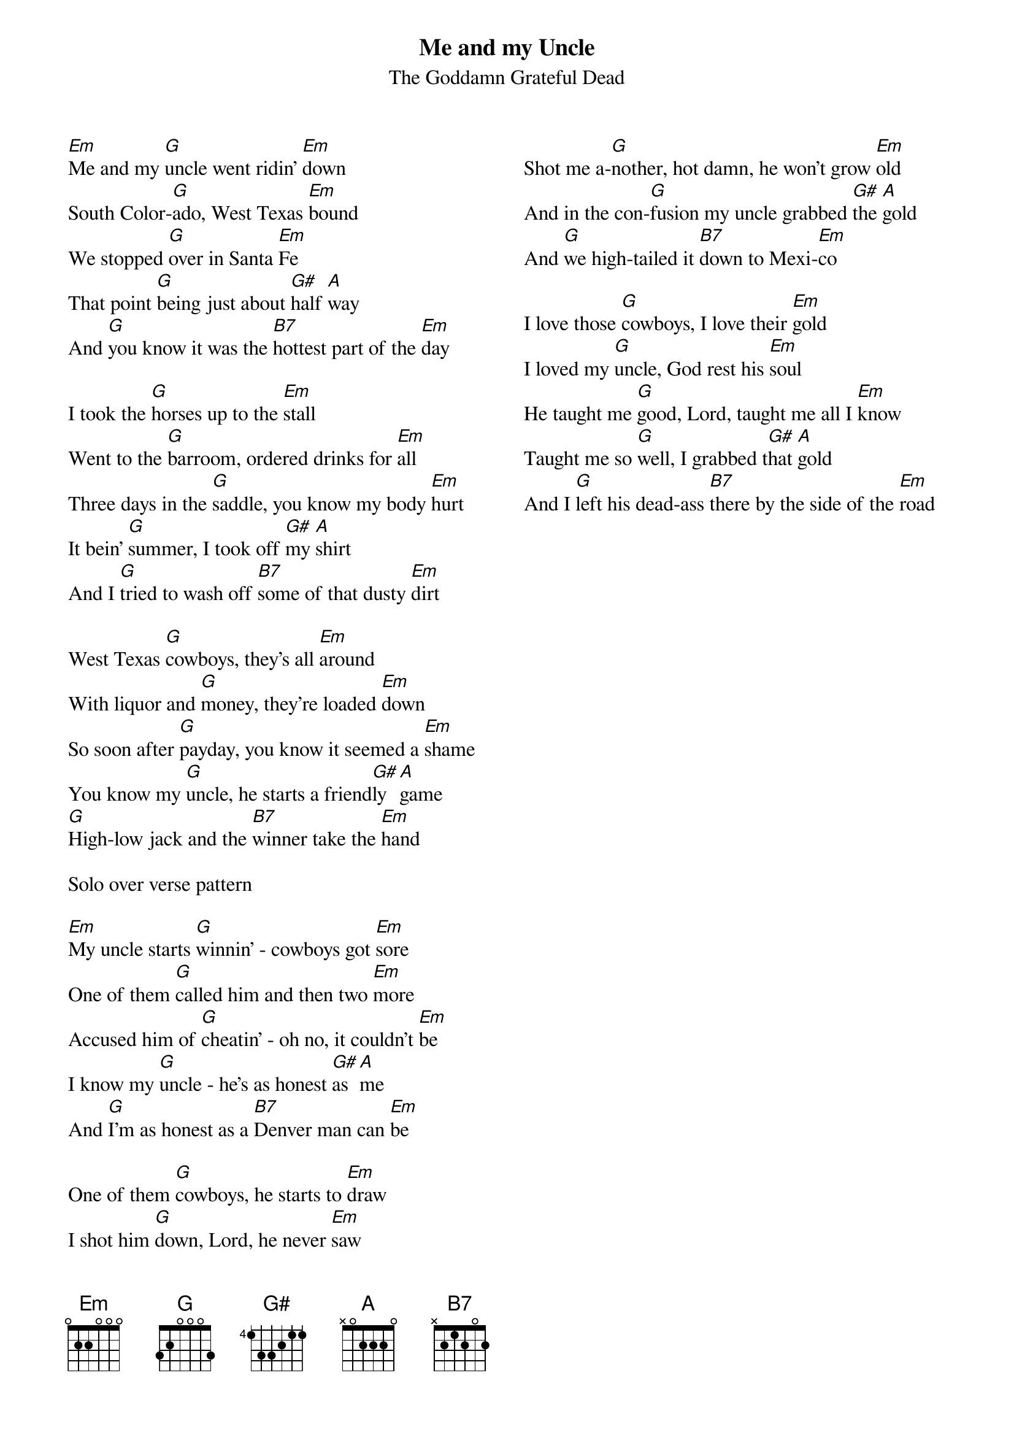 {title: Me and my Uncle}
{subtitle: The Goddamn Grateful Dead}
{columns: 2}
{sov}
[Em]Me and my [G]uncle went ridin' [Em]down
South Color-[G]ado, West Texas [Em]bound
We stopped [G]over in Santa [Em]Fe
That point [G]being just about [G#]half [A]way
And [G]you know it was the [B7]hottest part of the [Em]day
{eov}

{sov}
I took the [G]horses up to the [Em]stall
Went to the [G]barroom, ordered drinks for [Em]all
Three days in the [G]saddle, you know my body [Em]hurt
It bein' [G]summer, I took off [G#]my [A]shirt
And I [G]tried to wash off [B7]some of that dusty [Em]dirt
{eov}

{sov}
West Texas [G]cowboys, they's all [Em]around
With liquor and [G]money, they're loaded [Em]down
So soon after [G]payday, you know it seemed a [Em]shame
You know my [G]uncle, he starts a friend[G#]ly [A]game
[G]High-low jack and the [B7]winner take the [Em]hand
{eov}

Solo over verse pattern 

{sov}
[Em]My uncle starts [G]winnin' - cowboys got [Em]sore
One of them [G]called him and then two [Em]more
Accused him of [G]cheatin' - oh no, it couldn't [Em]be
I know my [G]uncle - he's as honest [G#]as [A]me
And [G]I'm as honest as a [B7]Denver man can [Em]be
{eov}

{sov}
One of them [G]cowboys, he starts to [Em]draw
I shot him [G]down, Lord, he never [Em]saw
Shot me a-[G]nother, hot damn, he won't grow [Em]old
And in the con-[G]fusion my uncle grabbed [G#]the [A]gold
And [G]we high-tailed it [B7]down to Mexi-[Em]co
{eov}

{sov}
I love those [G]cowboys, I love their [Em]gold
I loved my [G]uncle, God rest his [Em]soul
He taught me [G]good, Lord, taught me all I [Em]know
Taught me so [G]well, I grabbed t[G#]hat [A]gold
And I [G]left his dead-ass [B7]there by the side of the [Em]road
{eov}
